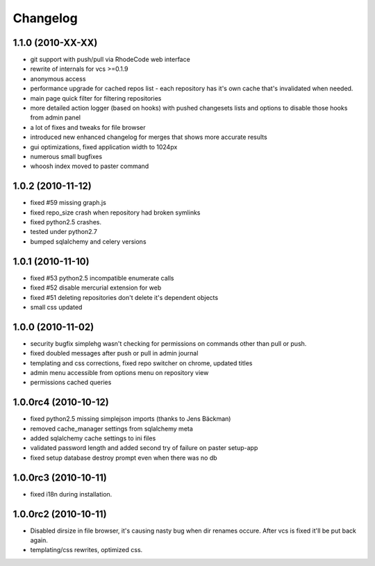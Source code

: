 .. _changelog:

Changelog
=========

1.1.0 (**2010-XX-XX**)
----------------------
- git support with push/pull via RhodeCode web interface
- rewrite of internals for vcs >=0.1.9
- anonymous access
- performance upgrade for cached repos list - each repository has it's own 
  cache that's invalidated when needed.
- main page quick filter for filtering repositories
- more detailed action logger (based on hooks) with pushed changesets lists
  and options to disable those hooks from admin panel
- a lot of fixes and tweaks for file browser
- introduced new enhanced changelog for merges that shows more accurate results
- gui optimizations, fixed application width to 1024px
- numerous small bugfixes
- whoosh index moved to paster command

1.0.2 (**2010-11-12**)
----------------------

- fixed #59 missing graph.js
- fixed repo_size crash when repository had broken symlinks
- fixed python2.5 crashes.
- tested under python2.7
- bumped sqlalchemy and celery versions

1.0.1 (**2010-11-10**)
----------------------

- fixed #53 python2.5 incompatible enumerate calls
- fixed #52 disable mercurial extension for web
- fixed #51 deleting repositories don't delete it's dependent objects
- small css updated

1.0.0 (**2010-11-02**)
----------------------

- security bugfix simplehg wasn't checking for permissions on commands
  other than pull or push.
- fixed doubled messages after push or pull in admin journal
- templating and css corrections, fixed repo switcher on chrome, updated titles
- admin menu accessible from options menu on repository view
- permissions cached queries

1.0.0rc4  (**2010-10-12**)
--------------------------

- fixed python2.5 missing simplejson imports (thanks to Jens Bäckman)
- removed cache_manager settings from sqlalchemy meta
- added sqlalchemy cache settings to ini files
- validated password length and added second try of failure on paster setup-app
- fixed setup database destroy prompt even when there was no db


1.0.0rc3 (**2010-10-11**)
-------------------------

- fixed i18n during installation.

1.0.0rc2 (**2010-10-11**)
-------------------------

- Disabled dirsize in file browser, it's causing nasty bug when dir renames 
  occure. After vcs is fixed it'll be put back again.
- templating/css rewrites, optimized css.
